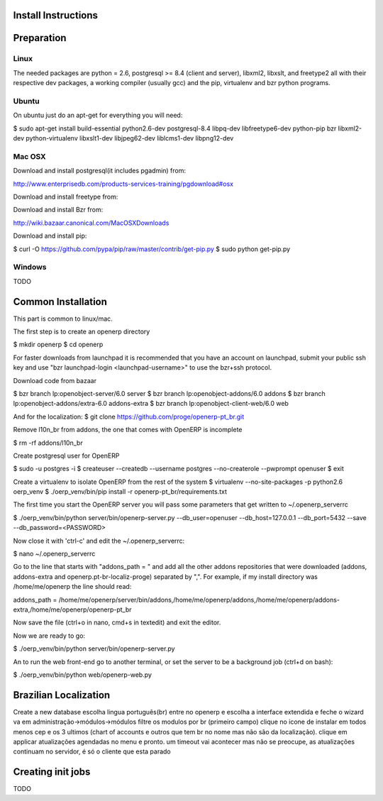Install Instructions
====================

Preparation
===========

Linux
-----

The needed packages are python = 2.6, postgresql >= 8.4 (client and
server), libxml2, libxslt, and freetype2 all with their respective dev
packages, a working compiler (usually gcc) and the pip, virtualenv and
bzr python programs.

Ubuntu
------

On ubuntu just do an apt-get for everything you will need:

$ sudo apt-get install build-essential python2.6-dev postgresql-8.4
libpq-dev libfreetype6-dev python-pip bzr libxml2-dev
python-virtualenv libxslt1-dev libjpeg62-dev liblcms1-dev libpng12-dev

Mac OSX
-------

Download and install postgresql(it includes pgadmin) from:

http://www.enterprisedb.com/products-services-training/pgdownload#osx

Download and install freetype from:

Download and install Bzr from:

http://wiki.bazaar.canonical.com/MacOSXDownloads

Download and install pip:

$ curl -O https://github.com/pypa/pip/raw/master/contrib/get-pip.py
$ sudo python get-pip.py

Windows
-------

TODO

Common Installation
===================

This part is common to linux/mac.

The first step is to create an openerp directory

$ mkdir openerp
$ cd openerp

For faster downloads from launchpad it is recommended that you have an
account on launchpad, submit your public ssh key and use "bzr
launchpad-login <launchpad-username>" to use the bzr+ssh protocol.

Download code from bazaar

$ bzr branch lp:openobject-server/6.0 server
$ bzr branch lp:openobject-addons/6.0 addons
$ bzr branch lp:openobject-addons/extra-6.0 addons-extra
$ bzr branch lp:openobject-client-web/6.0 web

And for the localization:
$ git clone https://github.com/proge/openerp-pt_br.git 

Remove l10n_br from addons, the one that comes with OpenERP is incomplete

$ rm -rf addons/l10n_br

Create postgresql user for OpenERP

$ sudo -u postgres -i
$ createuser --createdb --username postgres --no-createrole --pwprompt openuser
$ exit

Create a virtualenv to isolate OpenERP from the rest of the system
$ virtualenv --no-site-packages -p python2.6 oerp_venv
$ ./oerp_venv/bin/pip install -r openerp-pt_br/requirements.txt

The first time you start the OpenERP server you will pass some
parameters that get written to ~/.openerp_serverrc

$ ./oerp_venv/bin/python server/bin/openerp-server.py --db_user=openuser --db_host=127.0.0.1 --db_port=5432 --save --db_password=<PASSWORD>

Now close it with 'ctrl-c' and edit the ~/.openerp_serverrc:

$ nano ~/.openerp_serverrc

Go to the line that starts with  "addons_path = " and add all the
other addons repositories that were downloaded (addons, addons-extra
and openerp.pt-br-localiz-proge) separated by ",". For example, if my
install directory was /home/me/openerp the line should read:

addons_path =
/home/me/openerp/server/bin/addons,/home/me/openerp/addons,/home/me/openerp/addons-extra,/home/me/openerp/openerp-pt_br

Now save the file (ctrl+o in nano, cmd+s in textedit) and exit the
editor.

Now we are ready to go:

$ ./oerp_venv/bin/python server/bin/openerp-server.py

An to run the web front-end go to another terminal, or set the server
to be a background job (ctrl+d on bash):

$ ./oerp_venv/bin/python web/openerp-web.py


Brazilian Localization
======================

Create a new database
escolha lingua português(br)
entre no openerp e escolha a interface extendida e feche o wizard
va em administração->módulos->módulos
filtre os modulos por br (primeiro campo)
clique no icone de instalar em todos menos cep e os 3 ultimos (chart
of accounts e outros que tem br no nome mas não são da localização).
clique em applicar atualizações agendadas no menu e pronto.
um timeout vai acontecer mas não se preocupe, as atualizações
continuam no servidor, é só o cliente que esta parado

Creating init jobs
==================

TODO

